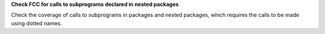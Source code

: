 **Check FCC for calls to subprograms declared in nested packages**

Check the coverage of calls to subprograms in packages and nested packages,
which requires the calls to be made using dotted names.
